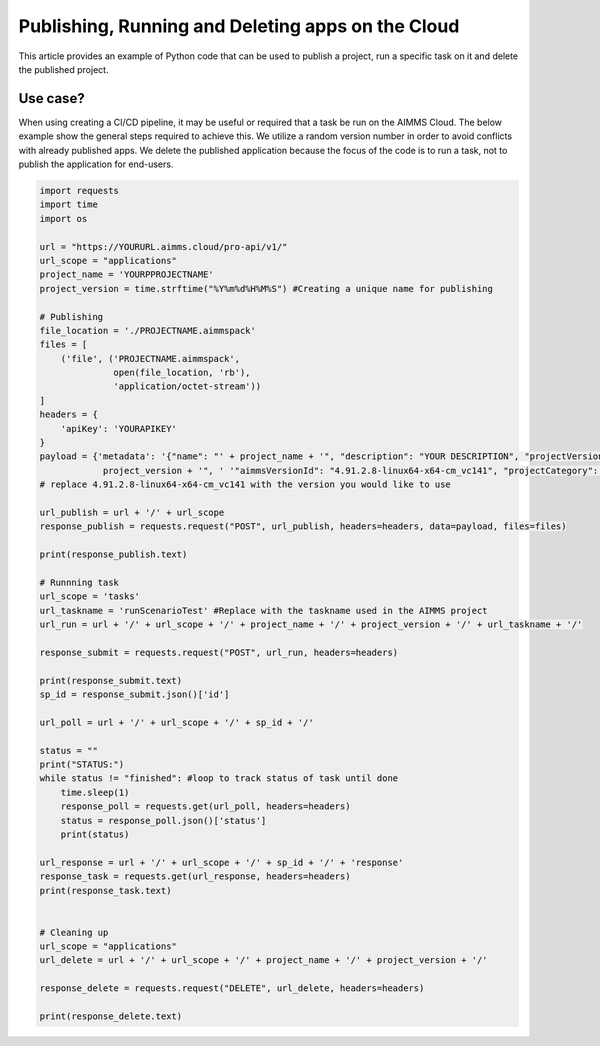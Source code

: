 Publishing, Running and Deleting apps on the Cloud
===================================================

This article provides an example of Python code that can be used to publish a project, run a specific task on it and delete the published project.

Use case?
--------------
When using creating a CI/CD pipeline, it may be useful or required that a task be run on the AIMMS Cloud. The below example show the general steps required to achieve this. We utilize a random version number in order to avoid conflicts with already published apps. We delete the published application because the focus of the code is to run a task, not to publish the application for end-users.

.. code-block:: python

    import requests
    import time
    import os

    url = "https://YOURURL.aimms.cloud/pro-api/v1/"
    url_scope = "applications"
    project_name = 'YOURPPROJECTNAME'
    project_version = time.strftime("%Y%m%d%H%M%S") #Creating a unique name for publishing

    # Publishing
    file_location = './PROJECTNAME.aimmspack'
    files = [
        ('file', ('PROJECTNAME.aimmspack',
                  open(file_location, 'rb'),
                  'application/octet-stream'))
    ]
    headers = {
        'apiKey': 'YOURAPIKEY'
    }
    payload = {'metadata': '{"name": "' + project_name + '", "description": "YOUR DESCRIPTION", "projectVersionId": "' +
                project_version + '", ' '"aimmsVersionId": "4.91.2.8-linux64-x64-cm_vc141", "projectCategory": "YOUR CATEGORY" }'}
    # replace 4.91.2.8-linux64-x64-cm_vc141 with the version you would like to use 

    url_publish = url + '/' + url_scope
    response_publish = requests.request("POST", url_publish, headers=headers, data=payload, files=files)

    print(response_publish.text)

    # Runnning task
    url_scope = 'tasks'
    url_taskname = 'runScenarioTest' #Replace with the taskname used in the AIMMS project
    url_run = url + '/' + url_scope + '/' + project_name + '/' + project_version + '/' + url_taskname + '/'

    response_submit = requests.request("POST", url_run, headers=headers)

    print(response_submit.text)
    sp_id = response_submit.json()['id']

    url_poll = url + '/' + url_scope + '/' + sp_id + '/'

    status = ""
    print("STATUS:")
    while status != "finished": #loop to track status of task until done
        time.sleep(1)
        response_poll = requests.get(url_poll, headers=headers)
        status = response_poll.json()['status']
        print(status)

    url_response = url + '/' + url_scope + '/' + sp_id + '/' + 'response'
    response_task = requests.get(url_response, headers=headers)
    print(response_task.text)


    # Cleaning up
    url_scope = "applications"
    url_delete = url + '/' + url_scope + '/' + project_name + '/' + project_version + '/'

    response_delete = requests.request("DELETE", url_delete, headers=headers)

    print(response_delete.text)
